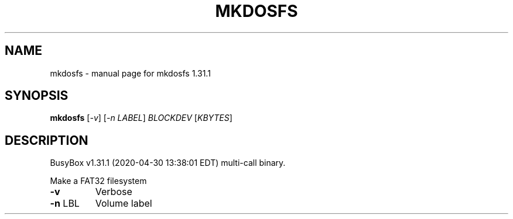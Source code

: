 .\" DO NOT MODIFY THIS FILE!  It was generated by help2man 1.47.8.
.TH MKDOSFS "1" "April 2020" "Fidelix 1.0" "User Commands"
.SH NAME
mkdosfs \- manual page for mkdosfs 1.31.1
.SH SYNOPSIS
.B mkdosfs
[\fI\,-v\/\fR] [\fI\,-n LABEL\/\fR] \fI\,BLOCKDEV \/\fR[\fI\,KBYTES\/\fR]
.SH DESCRIPTION
BusyBox v1.31.1 (2020\-04\-30 13:38:01 EDT) multi\-call binary.
.PP
Make a FAT32 filesystem
.TP
\fB\-v\fR
Verbose
.TP
\fB\-n\fR LBL
Volume label
